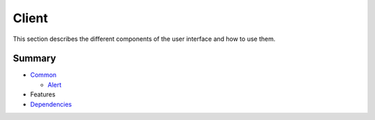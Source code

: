 ======
Client
======

This section describes the different components of the user interface and how to use them.

Summary
-------

- `Common <components/common/common.rst>`_

  * `Alert <components/common/alert.rst>`_

- Features

- `Dependencies <dependencies.rst>`_
